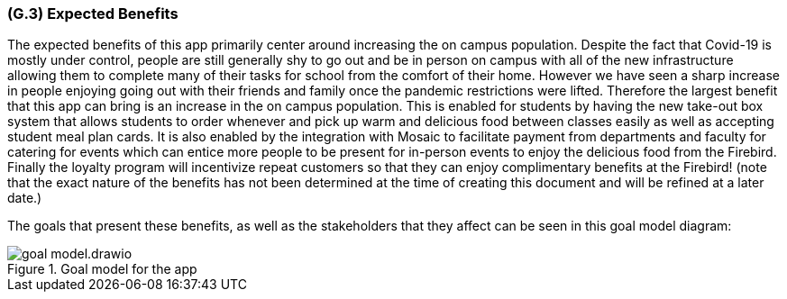 [#g3,reftext=G.3]
=== (G.3) Expected Benefits

ifdef::env-draft[]
TIP: _New processes, or improvement to existing processes, made possible by the project’s results. It presents the business benefits expected from the successful execution of the project. **This chapter is the core of the Goals book**, describing what the organization expects from the system. It ensures that the project remains focused: if at some stage it gets pushed in different directions, with “creeping featurism” threatening its integrity, a reminder about the original business goals stated in those chapters will help._  <<BM22>>
endif::[]

The expected benefits of this app primarily center around increasing the on campus population. Despite the fact that Covid-19 is mostly under control, people are still generally shy to go out and be in person on campus with all of the new infrastructure allowing them to complete many of their tasks for school from the comfort of their home. However we have seen a sharp increase in people enjoying going out with their friends and family once the pandemic restrictions were lifted. Therefore the largest benefit that this app can bring is an increase in the on campus population. This is enabled for students by having the new take-out box system that allows students to order whenever and pick up warm and delicious food between classes easily as well as accepting student meal plan cards. It is also enabled by the integration with Mosaic to facilitate payment from departments and faculty for catering for events which can entice more people to be present for in-person events to enjoy the delicious food from the Firebird. Finally the loyalty program will incentivize repeat customers so that they can enjoy complimentary benefits at the Firebird! (note that the exact nature of the benefits has not been determined at the time of creating this document and will be refined at a later date.)

The goals that present these benefits, as well as the stakeholders that they affect can be seen in this goal model diagram:

.Goal model for the app
image::models/goal_model.drawio.png[scale=70%,align="center"]

